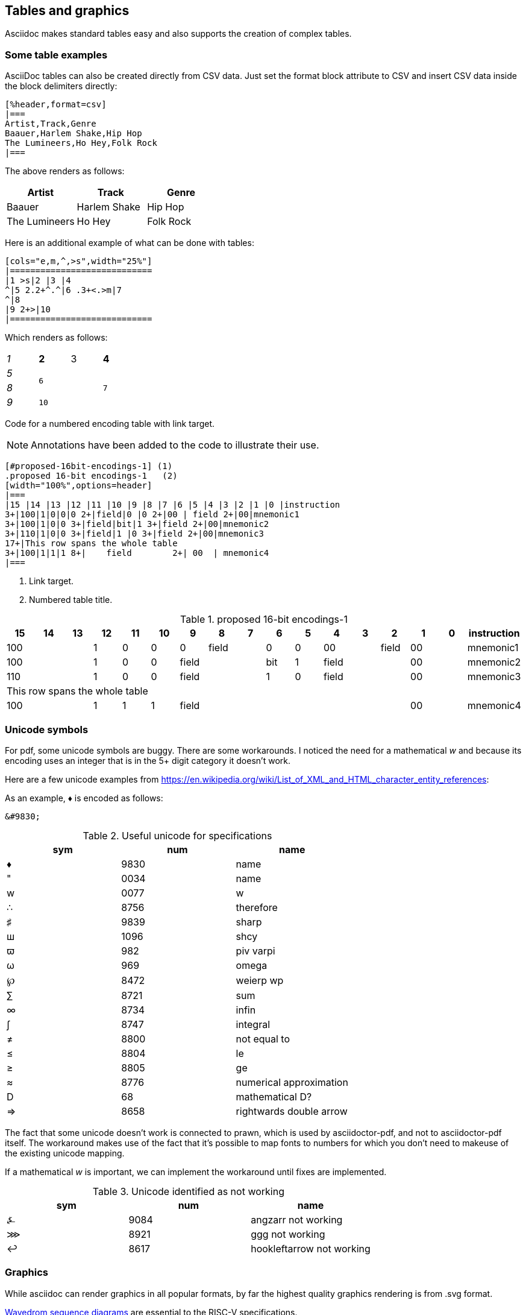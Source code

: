 [[tables_graphics]]
== Tables and graphics

Asciidoc makes standard tables easy and also supports the creation of complex tables.


=== Some table examples

AsciiDoc tables can also be created directly from CSV data. Just set the format block attribute to CSV and insert CSV data inside the block delimiters directly:

```adoc
[%header,format=csv]
|===
Artist,Track,Genre
Baauer,Harlem Shake,Hip Hop
The Lumineers,Ho Hey,Folk Rock
|===
```

The above renders as follows:

[%header,format=csv]
|===
Artist,Track,Genre
Baauer,Harlem Shake,Hip Hop
The Lumineers,Ho Hey,Folk Rock
|===


Here is an additional example of what can be done with tables:

```adoc
[cols="e,m,^,>s",width="25%"]
|============================
|1 >s|2 |3 |4
^|5 2.2+^.^|6 .3+<.>m|7
^|8
|9 2+>|10
|============================
```

Which renders as follows:

[cols="e,m,^,>s",width="25%"]
|============================
|1 >s|2 |3 |4
^|5 2.2+^.^|6 .3+<.>m|7
^|8
|9 2+>|10
|============================

Code for a numbered encoding table with link target.

NOTE: Annotations have been added to the code to illustrate their use.

```adoc
[#proposed-16bit-encodings-1] (1)
.proposed 16-bit encodings-1   (2)
[width="100%",options=header]
|===
|15 |14 |13 |12 |11 |10 |9 |8 |7 |6 |5 |4 |3 |2 |1 |0 |instruction
3+|100|1|0|0|0 2+|field|0 |0 2+|00 | field 2+|00|mnemonic1
3+|100|1|0|0 3+|field|bit|1 3+|field 2+|00|mnemonic2
3+|110|1|0|0 3+|field|1 |0 3+|field 2+|00|mnemonic3
17+|This row spans the whole table
3+|100|1|1|1 8+|    field        2+| 00  | mnemonic4
|===
```
. Link target.
. Numbered table title.

[#proposed-16bit-encodings-1]
.proposed 16-bit encodings-1
[width="100%",options=header]
|===
|15 |14 |13 |12 |11 |10 |9 |8 |7 |6 |5 |4 |3 |2 |1 |0 |instruction
3+|100|1|0|0|0 2+|field|0 |0 2+|00 | field 2+|00|mnemonic1
3+|100|1|0|0 3+|field|bit|1 3+|field 2+|00|mnemonic2
3+|110|1|0|0 3+|field|1 |0 3+|field 2+|00|mnemonic3
17+|This row spans the whole table
3+|100|1|1|1 8+|    field        2+| 00  | mnemonic4
|===

=== Unicode symbols


For pdf, some unicode symbols are buggy. There are some workarounds. I noticed the need for a mathematical _w_ and because its encoding uses an integer that is in the 5+ digit category it doesn't work.

Here are a few unicode examples from https://en.wikipedia.org/wiki/List_of_XML_and_HTML_character_entity_references:

As an example, &#9830; is encoded as follows:

```unicode
&#9830;
```

[#useful-unicode]
.Useful unicode for specifications
[width="100%",options=header,format=csv]
|===
sym,num,name
&#9830;,9830,name
&#0034;,0034,name
&#x0077;,0077,w
&#8756;,8756,therefore
&#9839;,9839,sharp
&#1096;,1096,shcy
&#982;,982,piv varpi
&#969;,969,omega
&#8472;,8472,weierp wp
&#8721;,8721,sum
&#8734;,8734,infin
&#8747;,8747,integral
&#8800;,8800,not equal to
&#8804;,8804,le
&#8805;,8805,ge
&#8776;,8776,numerical approximation
&#68;,68,mathematical D?
&#8658;,8658,rightwards double arrow
|===

The fact that some unicode doesn't work is connected to prawn, which is used by asciidoctor-pdf, and not to asciidoctor-pdf itself. The workaround makes use of the fact that it's possible to map fonts to numbers for which you don't need to makeuse of the existing unicode mapping.

If a mathematical _w_ is important, we can implement the workaround until fixes are implemented.


[#unicode-not-working]
.Unicode identified as not working
[width="100%",options=header,format=csv]
|===
sym,num,name
&#9084;,9084,angzarr not working
&#8921;,8921,ggg not working
&#8617;,8617,hookleftarrow not working
|===

=== Graphics

While asciidoc can render graphics in all popular formats, by far the highest quality graphics rendering is from .svg format.

https://wavedrom.com/[Wavedrom sequence diagrams] are essential to the RISC-V specifications.

[#wavedrom_example]
.A wavedrom example
image::wavedrom-example.svg[wavedrom_example]

https://asciidoctor.org/docs/asciidoctor-diagram/#image-output-location[Asciidocdoctor-pdf] enables automation of diagrams from scripts, including Wavedrom.

Even as we are using wavedrom to simplify the creation of accurate svgs for register diagrams, the graphical elements--those for the various diagrams--add complexity to the build.

A build that incorporates building of Wavedrom diagrams is under development. The build will support making use of the git repo as the single source of truth for a specification.

Until the automation has been developed ans tested, the code for the wavedrom diagrams should be maintained in the repository and the filename for the SVG output should have the same name (with the SVG extension).


